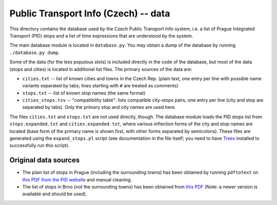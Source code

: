 
Public Transport Info (Czech) -- data
===========================================

This directory contains the database used by the Czech Public Transport Info system, i.e. a list of Prague Integrated Transport (PID) stops and a list of time expressions that are understood by the system. 

The main database module is located in ``database.py``. You may obtain a dump of the database by running ``./database.py dump``.

Some of the data (for the less populous slots) is included directly in the code of the database, but most of the data (stops and cities) is located in additional list files. The primary sources of the data are:

* ``cities.txt`` -- list of known cities and towns in the Czech Rep. (plain text, one entry per line with possible name variants separated by tabs; lines starting with ``#`` are treated as comments)
* ``stops.txt`` -- list of known stop names (the same format)
* ``cities_stops.tsv`` -- "compatibility table": lists compatible city-stops pairs, one entry per line (city and stop are separated by tabs). Only the primary stop and city names are used here.

The files ``cities.txt`` and ``stops.txt`` are not used directly, though. The database module loads the PID stops list from ``stops.expanded.txt`` and ``cities.expanded.txt``, where various inflection forms of the city and stop names are located (base form of the primary name is shown first, with other forms separated by semicolons). These files are generated using the ``expand_stops.pl`` script (see documentation in the file itself; you need to have `Treex <http://ufal.mff.cuni.cz/treex>`_ installed to successfully run this script).


Original data sources
---------------------

* The plain list of stops in Prague (including the surrounding towns) has been obtained by running ``pdftotext`` on `this PDF from the PID website <http://www.ropid.cz/data/Galleries/70/100/d790_1_Seznam_zastavek_2013-07.pdf>`_ and manual cleaning.

* The list of stops in Brno (not the surrounding towns) has been obtained from `this PDF <http://www.idsjmk.cz/cenik/historie/050901/Obce-zastavky.pdf>`_ (Note: a newer version is available and should be used).

